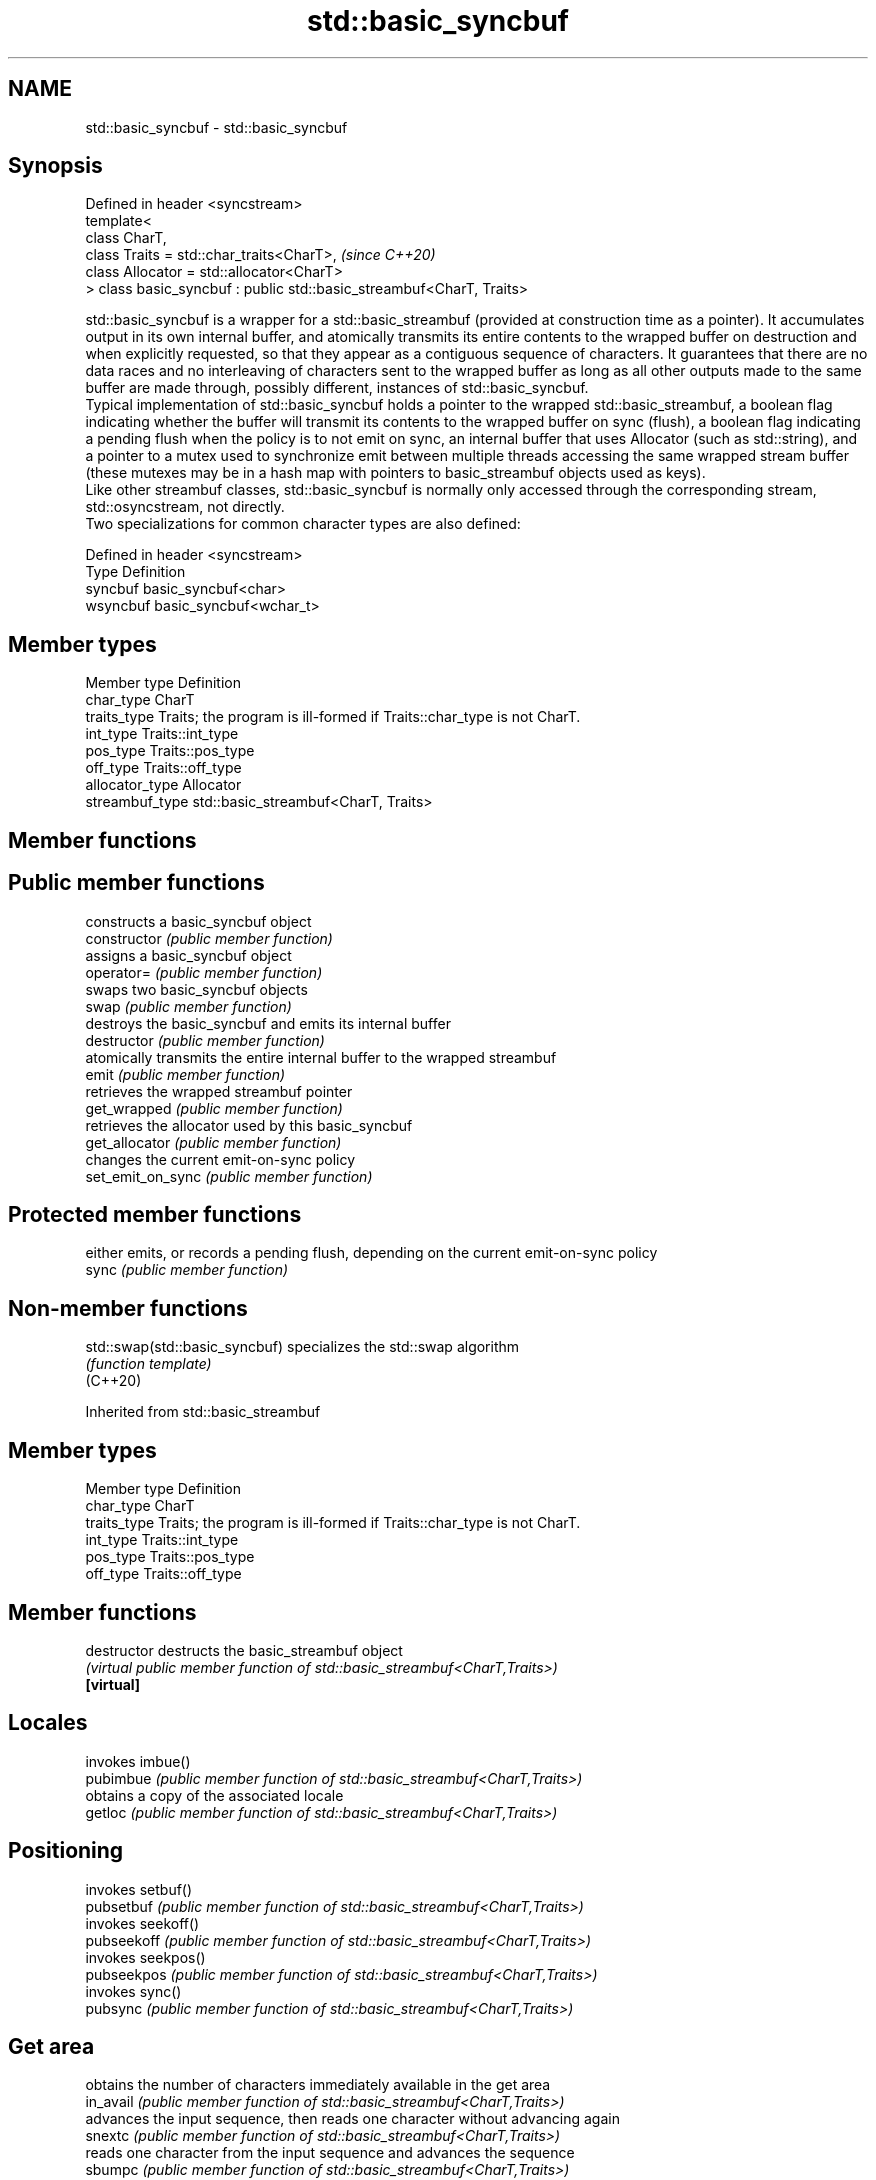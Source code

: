 .TH std::basic_syncbuf 3 "2020.03.24" "http://cppreference.com" "C++ Standard Libary"
.SH NAME
std::basic_syncbuf \- std::basic_syncbuf

.SH Synopsis

  Defined in header <syncstream>
  template<
  class CharT,
  class Traits = std::char_traits<CharT>,                             \fI(since C++20)\fP
  class Allocator = std::allocator<CharT>
  > class basic_syncbuf : public std::basic_streambuf<CharT, Traits>

  std::basic_syncbuf is a wrapper for a std::basic_streambuf (provided at construction time as a pointer). It accumulates output in its own internal buffer, and atomically transmits its entire contents to the wrapped buffer on destruction and when explicitly requested, so that they appear as a contiguous sequence of characters. It guarantees that there are no data races and no interleaving of characters sent to the wrapped buffer as long as all other outputs made to the same buffer are made through, possibly different, instances of std::basic_syncbuf.
  Typical implementation of std::basic_syncbuf holds a pointer to the wrapped std::basic_streambuf, a boolean flag indicating whether the buffer will transmit its contents to the wrapped buffer on sync (flush), a boolean flag indicating a pending flush when the policy is to not emit on sync, an internal buffer that uses Allocator (such as std::string), and a pointer to a mutex used to synchronize emit between multiple threads accessing the same wrapped stream buffer (these mutexes may be in a hash map with pointers to basic_streambuf objects used as keys).
  Like other streambuf classes, std::basic_syncbuf is normally only accessed through the corresponding stream, std::osyncstream, not directly.
  Two specializations for common character types are also defined:

  Defined in header <syncstream>
  Type     Definition
  syncbuf  basic_syncbuf<char>
  wsyncbuf basic_syncbuf<wchar_t>


.SH Member types


  Member type    Definition
  char_type      CharT
  traits_type    Traits; the program is ill-formed if Traits::char_type is not CharT.
  int_type       Traits::int_type
  pos_type       Traits::pos_type
  off_type       Traits::off_type
  allocator_type Allocator
  streambuf_type std::basic_streambuf<CharT, Traits>


.SH Member functions



.SH Public member functions

                   constructs a basic_syncbuf object
  constructor      \fI(public member function)\fP
                   assigns a basic_syncbuf object
  operator=        \fI(public member function)\fP
                   swaps two basic_syncbuf objects
  swap             \fI(public member function)\fP
                   destroys the basic_syncbuf and emits its internal buffer
  destructor       \fI(public member function)\fP
                   atomically transmits the entire internal buffer to the wrapped streambuf
  emit             \fI(public member function)\fP
                   retrieves the wrapped streambuf pointer
  get_wrapped      \fI(public member function)\fP
                   retrieves the allocator used by this basic_syncbuf
  get_allocator    \fI(public member function)\fP
                   changes the current emit-on-sync policy
  set_emit_on_sync \fI(public member function)\fP

.SH Protected member functions

                   either emits, or records a pending flush, depending on the current emit-on-sync policy
  sync             \fI(public member function)\fP


.SH Non-member functions



  std::swap(std::basic_syncbuf) specializes the std::swap algorithm
                                \fI(function template)\fP
  (C++20)


  Inherited from std::basic_streambuf


.SH Member types


  Member type Definition
  char_type   CharT
  traits_type Traits; the program is ill-formed if Traits::char_type is not CharT.
  int_type    Traits::int_type
  pos_type    Traits::pos_type
  off_type    Traits::off_type


.SH Member functions



  destructor            destructs the basic_streambuf object
                        \fI(virtual public member function of std::basic_streambuf<CharT,Traits>)\fP
  \fB[virtual]\fP

.SH Locales

                        invokes imbue()
  pubimbue              \fI(public member function of std::basic_streambuf<CharT,Traits>)\fP
                        obtains a copy of the associated locale
  getloc                \fI(public member function of std::basic_streambuf<CharT,Traits>)\fP

.SH Positioning

                        invokes setbuf()
  pubsetbuf             \fI(public member function of std::basic_streambuf<CharT,Traits>)\fP
                        invokes seekoff()
  pubseekoff            \fI(public member function of std::basic_streambuf<CharT,Traits>)\fP
                        invokes seekpos()
  pubseekpos            \fI(public member function of std::basic_streambuf<CharT,Traits>)\fP
                        invokes sync()
  pubsync               \fI(public member function of std::basic_streambuf<CharT,Traits>)\fP

.SH Get area

                        obtains the number of characters immediately available in the get area
  in_avail              \fI(public member function of std::basic_streambuf<CharT,Traits>)\fP
                        advances the input sequence, then reads one character without advancing again
  snextc                \fI(public member function of std::basic_streambuf<CharT,Traits>)\fP
                        reads one character from the input sequence and advances the sequence
  sbumpc                \fI(public member function of std::basic_streambuf<CharT,Traits>)\fP

  stossc                advances the input sequence as if by calling sbumpc() and discarding the result
                        \fI(public member function)\fP
  (deprecated in C++98)
  (removed in C++17)
                        reads one character from the input sequence without advancing the sequence
  sgetc                 \fI(public member function of std::basic_streambuf<CharT,Traits>)\fP
                        invokes xsgetn()
  sgetn                 \fI(public member function of std::basic_streambuf<CharT,Traits>)\fP

.SH Put area

                        writes one character to the put area and advances the next pointer
  sputc                 \fI(public member function of std::basic_streambuf<CharT,Traits>)\fP
                        invokes xsputn()
  sputn                 \fI(public member function of std::basic_streambuf<CharT,Traits>)\fP

.SH Putback

                        puts one character back in the input sequence
  sputbackc             \fI(public member function of std::basic_streambuf<CharT,Traits>)\fP
                        moves the next pointer in the input sequence back by one
  sungetc               \fI(public member function of std::basic_streambuf<CharT,Traits>)\fP


.SH Protected member functions


                constructs a basic_streambuf object
  constructor   \fI(protected member function)\fP

  operator=     replaces a basic_streambuf object
                \fI(protected member function)\fP
  \fI(C++11)\fP

  swap          swaps two basic_streambuf objects
                \fI(protected member function)\fP
  \fI(C++11)\fP

.SH Locales


  imbue         changes the associated locale
                \fI(virtual protected member function of std::basic_streambuf<CharT,Traits>)\fP
  \fB[virtual]\fP

.SH Positioning


  setbuf        replaces the buffer with user-defined array, if permitted
                \fI(virtual protected member function of std::basic_streambuf<CharT,Traits>)\fP
  \fB[virtual]\fP

  seekoff       repositions the next pointer in the input sequence, output sequence, or both, using relative addressing
                \fI(virtual protected member function of std::basic_streambuf<CharT,Traits>)\fP
  \fB[virtual]\fP

  seekpos       repositions the next pointer in the input sequence, output sequence, or both using absolute addressing
                \fI(virtual protected member function of std::basic_streambuf<CharT,Traits>)\fP
  \fB[virtual]\fP

  sync          synchronizes the buffers with the associated character sequence
                \fI(virtual protected member function of std::basic_streambuf<CharT,Traits>)\fP
  \fB[virtual]\fP

.SH Get area


  showmanyc     obtains the number of characters available for input in the associated input sequence, if known
                \fI(virtual protected member function of std::basic_streambuf<CharT,Traits>)\fP
  \fB[virtual]\fP

  underflow     reads characters from the associated input sequence to the get area
                \fI(virtual protected member function of std::basic_streambuf<CharT,Traits>)\fP
  \fB[virtual]\fP

  uflow         reads characters from the associated input sequence to the get area and advances the next pointer
                \fI(virtual protected member function of std::basic_streambuf<CharT,Traits>)\fP
  \fB[virtual]\fP

  xsgetn        reads multiple characters from the input sequence
                \fI(virtual protected member function of std::basic_streambuf<CharT,Traits>)\fP
  \fB[virtual]\fP

  eback         returns a pointer to the beginning, current character and the end of the get area
  gptr          \fI(protected member function)\fP
  egptr
                advances the next pointer in the input sequence
  gbump         \fI(protected member function)\fP
                repositions the beginning, next, and end pointers of the input sequence
  setg          \fI(protected member function)\fP

.SH Put area


  xsputn        writes multiple characters to the output sequence
                \fI(virtual protected member function of std::basic_streambuf<CharT,Traits>)\fP
  \fB[virtual]\fP

  overflow      writes characters to the associated output sequence from the put area
                \fI(virtual protected member function of std::basic_streambuf<CharT,Traits>)\fP
  \fB[virtual]\fP

  pbase         returns a pointer to the beginning, current character and the end of the put area
  pptr          \fI(protected member function)\fP
  epptr
                advances the next pointer of the output sequence
  pbump         \fI(protected member function)\fP
                repositions the beginning, next, and end pointers of the output sequence
  setp          \fI(protected member function)\fP

.SH Putback


  pbackfail     puts a character back into the input sequence, possibly modifying the input sequence
                \fI(virtual protected member function of std::basic_streambuf<CharT,Traits>)\fP
  \fB[virtual]\fP





